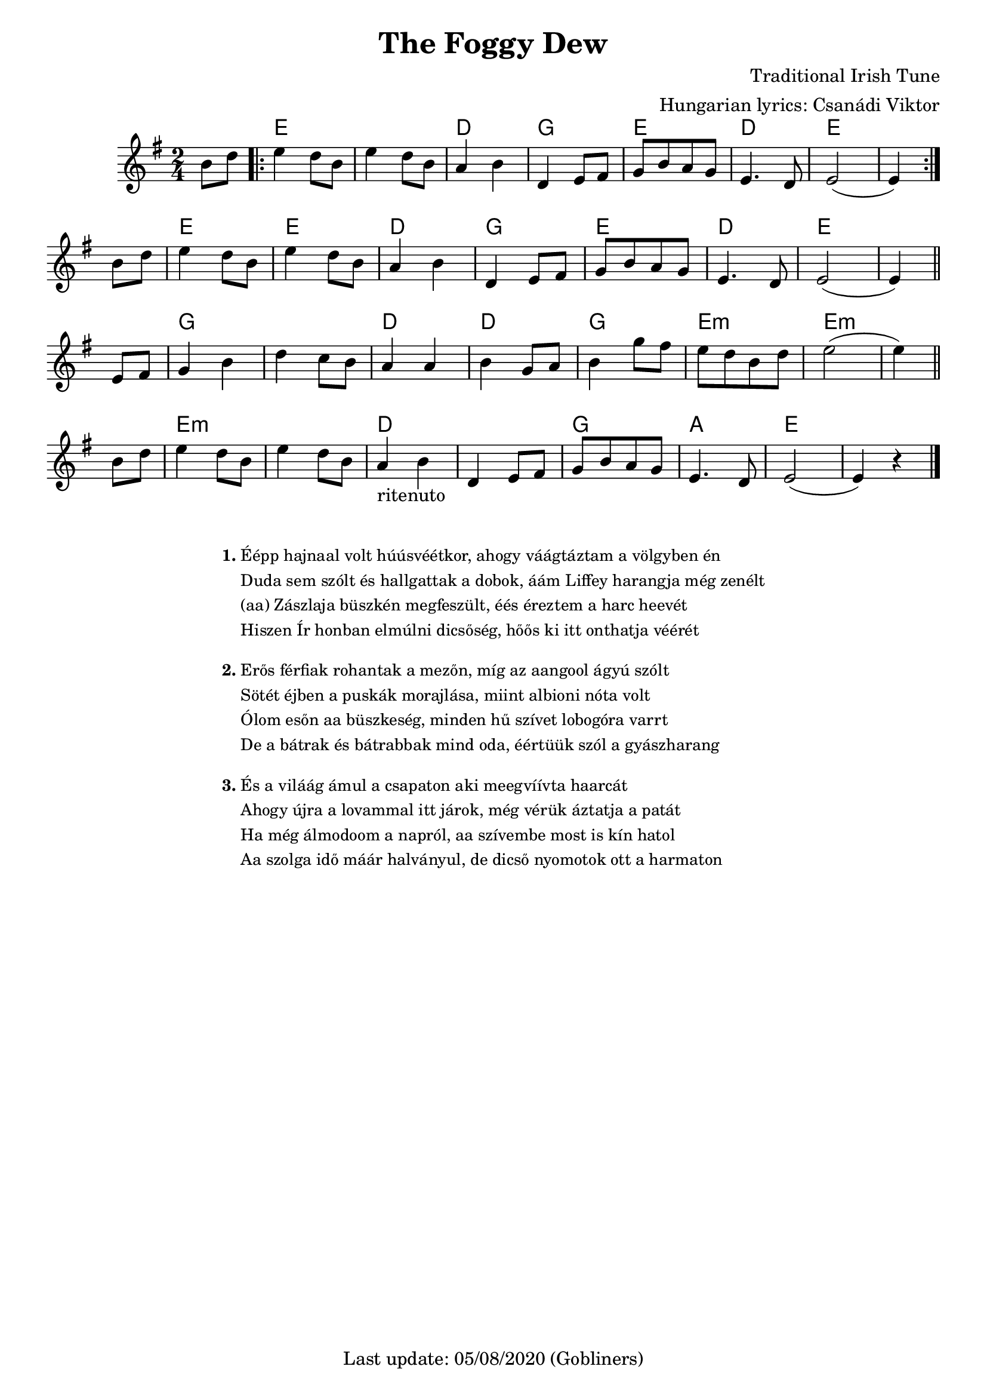 #(set-default-paper-size "a4" 'portrait)
%#(set-default-paper-size "a5" 'landscape)
%#(set-global-staff-size 22)

\version "2.18"
\header {
  title = "The Foggy Dew"
  composer = "Traditional Irish Tune"
  arranger = "Hungarian lyrics: Csanádi Viktor"
  enteredby = "grerika @ github"
  tagline = "Last update: 05/08/2020 (Gobliners)"  
}

global = {
  \key g \major
  \time 2/4
    %\tempo 4 = 125
}

voice = \relative c'{
  \global
  \dynamicUp
  \partial  4
  b'8 d
   \bar ".|:" 
       e4 d8 b | e4 d8 b | a4 b | d,4 e8 fis | g [b a g] | e4. d8 | e2 ( e4)
   \bar ":|."
   \break
     b'8 d  e4 d8 b | e4 d8 b | a4 b | d,4 e8 fis | g [b a g] | e4. d8 | e2 ( e4)
   \bar "||"
   \break
    e8 fis | g4 b | d c8 b | a4 a | b4 g8 a | b4 g'8 fis |  e8 [ d b d ] | e2 ( e4) 
   \bar "||"
   b8 d | e4 d8 b | e4 d8 b | a4_\markup{ritenuto} b | d,4 e8 fis | g8 [b a g] | e4. d8 | e2 ( e4) r4
   \bar "|."
}


harmonies = \chordmode {
   r4
   e2 e d  g  e  d e
   e4 r e r e r 
   d2  g e  d e e 
   g g d4 r d r
   g2 e4:m r e2:m
   r e:m e:m d d 
   g a  e
}


\score {
    <<
     \new ChordNames {
        \set noChordSymbol = "" 
        \set chordChanges = ##t
        \harmonies
      } 
      \voice 
    >>
  \layout { }
  \midi {
    \context {
      \voice
    }
    \tempo 2 = 90
  }
}



\markup \small {
  \fill-line {
    %\hspace #0.1 % moves the column off the left margin;
     % can be removed if space on the page is tight
     \column {
      \line { \bold "1."
        \column {
          "Éépp hajnaal volt húúsvéétkor, ahogy váágtáztam a völgyben én"
          "Duda sem szólt és hallgattak a dobok, áám Liffey harangja még zenélt"
          "(aa) Zászlaja büszkén megfeszült, éés éreztem a harc heevét"
          "Hiszen Ír honban elmúlni dicsőség, hőős ki itt onthatja véérét"

        }
      }
      \combine \null \vspace #0.5 % adds vertical spacing between verses
      \line { \bold "2."
        \column {
          "Erős férfiak rohantak a mezőn, míg az aangool ágyú szólt"
          "Sötét éjben a puskák morajlása, miint albioni nóta volt"
          "Ólom esőn aa büszkeség, minden hű szívet lobogóra varrt"
          "De a bátrak és bátrabbak mind oda, éértüük szól a gyászharang"
        }
      }
    
    \combine \null \vspace #0.5 % adds vertical spacing between verses      
    \line { \bold "3."
        \column {       
          "És a viláág ámul a csapaton aki meegvíívta haarcát"
          "Ahogy újra a lovammal itt járok, még vérük áztatja a patát"
          "Ha még álmodoom a napról, aa szívembe most is kín hatol"
          "Aa szolga idő máár halványul, de dicső nyomotok ott a harmaton"
        }
      }
    }
  }
}